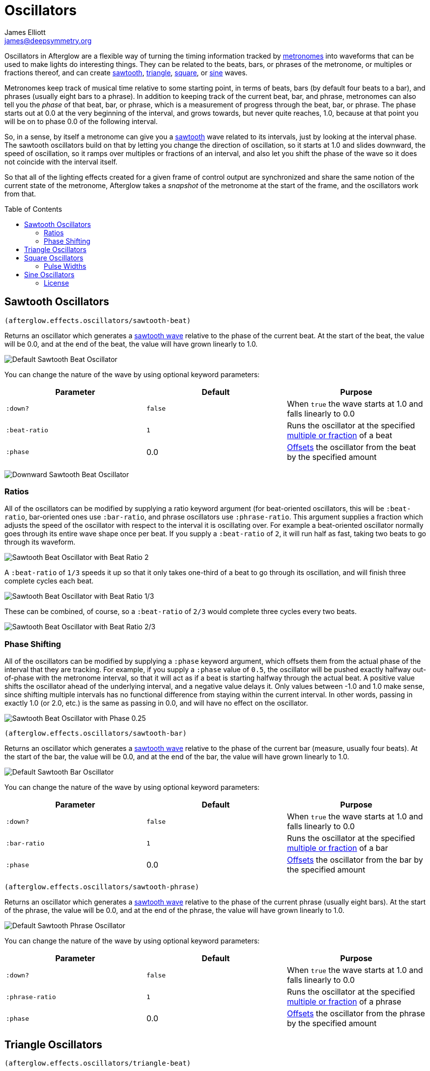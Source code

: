 = Oscillators
James Elliott <james@deepsymmetry.org>
:icons: font
:toc:
:toc-placement: preamble

// Set up support for relative links on GitHub; add more conditions
// if you need to support other environments and extensions.
ifdef::env-github[:outfilesuffix: .adoc]

Oscillators in Afterglow are a flexible way of turning the timing
information tracked by <<metronomes#metronomes,metronomes>> into
waveforms that can be used to make lights do interesting things. They
can be related to the beats, bars, or phrases of the metronome, or
multiples or fractions thereof, and can create
<<sawtooth-oscillators,sawtooth>>,
<<triangle-oscillators,triangle>>, <<square-oscillators,square>>, or
<<sine-oscillators,sine>> waves.

Metronomes keep track of musical time relative to some starting point,
in terms of beats, bars (by default four beats to a bar), and phrases
(usually eight bars to a phrase). In addition to keeping track of the
current beat, bar, and phrase, metronomes can also tell you the _phase_
of that beat, bar, or phrase, which is a measurement of progress through
the beat, bar, or phrase. The phase starts out at 0.0 at the very
beginning of the interval, and grows towards, but never quite reaches,
1.0, because at that point you will be on to phase 0.0 of the following
interval.

So, in a sense, by itself a metronome can give you a
<<sawtooth-oscillators,sawtooth>> wave related to its intervals, just
by looking at the interval phase. The sawtooth oscillators build on that
by letting you change the direction of oscillation, so it starts at 1.0
and slides downward, the speed of oscillation, so it ramps over
multiples or fractions of an interval, and also let you shift the phase
of the wave so it does not coincide with the interval itself.

So that all of the lighting effects created for a given frame of control
output are synchronized and share the same notion of the current state
of the metronome, Afterglow takes a _snapshot_ of the metronome at the
start of the frame, and the oscillators work from that.

== Sawtooth Oscillators

[source,clojure]
----
(afterglow.effects.oscillators/sawtooth-beat)
----

Returns an oscillator which generates a
http://en.wikipedia.org/wiki/Sawtooth_wave[sawtooth wave] relative to
the phase of the current beat. At the start of the beat, the value will
be 0.0, and at the end of the beat, the value will have grown linearly
to 1.0.

image:assets/sawtooth-beat.png[Default Sawtooth Beat
Oscillator]

You can change the nature of the wave by using optional keyword
parameters:

[cols=",,",options="header",]
|=======================================================================
|Parameter |Default |Purpose
|`:down?` |`false` |When `true` the wave starts at 1.0 and falls
linearly to 0.0

|`:beat-ratio` |`1` |Runs the oscillator at the specified
 <<ratios,multiple or fraction>> of a beat

|`:phase` |0.0 |<<phase-shifting,Offsets>> the oscillator from the
beat by the specified amount
|=======================================================================

image:assets/sawtooth-beat-down.png[Downward
Sawtooth Beat Oscillator]

=== Ratios

All of the oscillators can be modified by supplying a ratio keyword
argument (for beat-oriented oscillators, this will be `:beat-ratio`,
bar-oriented ones use `:bar-ratio`, and phrase oscillators use
`:phrase-ratio`. This argument supplies a fraction which adjusts the
speed of the oscillator with respect to the interval it is oscillating
over. For example a beat-oriented oscillator normally goes through its
entire wave shape once per beat. If you supply a `:beat-ratio` of `2`,
it will run half as fast, taking two beats to go through its waveform.

image:assets/sawtooth-beat-ratio-2.png[Sawtooth
Beat Oscillator with Beat Ratio 2]

A `:beat-ratio` of `1/3` speeds it up so that it only takes one-third
of a beat to go through its oscillation, and will finish three
complete cycles each beat.

image:assets/sawtooth-beat-ratio-1-3.png[Sawtooth
Beat Oscillator with Beat Ratio 1/3]

These can be combined, of course, so a `:beat-ratio` of `2/3` would
complete three cycles every two beats.

image:assets/sawtooth-beat-ratio-2-3.png[Sawtooth
Beat Oscillator with Beat Ratio 2/3]

=== Phase Shifting

All of the oscillators can be modified by supplying a `:phase` keyword
argument, which offsets them from the actual phase of the interval that
they are tracking. For example, if you supply a `:phase` value of `0.5`,
the oscillator will be pushed exactly halfway out-of-phase with the
metronome interval, so that it will act as if a beat is starting halfway
through the actual beat. A positive value shifts the oscillator ahead of
the underlying interval, and a negative value delays it. Only values
between -1.0 and 1.0 make sense, since shifting multiple intervals has
no functional difference from staying within the current interval. In
other words, passing in exactly 1.0 (or 2.0, etc.) is the same as
passing in 0.0, and will have no effect on the oscillator.

image:assets/sawtooth-beat-phase.png[Sawtooth
Beat Oscillator with Phase 0.25]

[source,clojure]
----
(afterglow.effects.oscillators/sawtooth-bar)
----

Returns an oscillator which generates a
http://en.wikipedia.org/wiki/Sawtooth_wave[sawtooth wave] relative to
the phase of the current bar (measure, usually four beats). At the start
of the bar, the value will be 0.0, and at the end of the bar, the value
will have grown linearly to 1.0.

image:assets/sawtooth-bar.png[Default Sawtooth
Bar Oscillator]

You can change the nature of the wave by using optional keyword
parameters:

[cols=",,",options="header",]
|=======================================================================
|Parameter |Default |Purpose
|`:down?` |`false` |When `true` the wave starts at 1.0 and falls
linearly to 0.0

|`:bar-ratio` |`1` |Runs the oscillator at the specified
<<ratios,multiple or fraction>> of a bar

|`:phase` |0.0 |<<phase-shifting,Offsets>> the oscillator from the
bar by the specified amount
|=======================================================================

[source,clojure]
----
(afterglow.effects.oscillators/sawtooth-phrase)
----

Returns an oscillator which generates a
http://en.wikipedia.org/wiki/Sawtooth_wave[sawtooth wave] relative to
the phase of the current phrase (usually eight bars). At the start of
the phrase, the value will be 0.0, and at the end of the phrase, the
value will have grown linearly to 1.0.

image:assets/sawtooth-phrase.png[Default Sawtooth
Phrase Oscillator]

You can change the nature of the wave by using optional keyword
parameters:

[cols=",,",options="header",]
|=======================================================================
|Parameter |Default |Purpose
|`:down?` |`false` |When `true` the wave starts at 1.0 and falls
linearly to 0.0

|`:phrase-ratio` |`1` |Runs the oscillator at the specified
<<ratios,multiple or fraction>> of a phrase

|`:phase` |0.0 |<<phase-shifting,Offsets>> the oscillator from the
phrase by the specified amount
|=======================================================================

== Triangle Oscillators

[source,clojure]
----
(afterglow.effects.oscillators/triangle-beat)
----

Returns an oscillator which generates a
http://en.wikipedia.org/wiki/Triangle_wave[triangle wave] relative to
the phase of the current beat. At the start of the beat, the value will
be 0.0, at the midpoint, the value will have grown linearly to 1.0, and
at the end of the beat it will have returned to 0.0.

image:assets/triangle-beat.png[Default Triangle Beat Oscillator]

You can change the nature of the wave by using optional keyword
parameters:

[cols=",,",options="header",]
|=======================================================================
|Parameter |Default |Purpose
|`:beat-ratio` |`1` |Runs the oscillator at the specified
<<ratios,multiple or fraction>> of a beat

|`:phase` |0.0 |<<phase-shifting,Offsets>> the oscillator from the
beat by the specified amount
|=======================================================================

NOTE: The effects of these parameters are discussed in more depth, and
illustrated with graphs, in the documentation for the Sawtooth Wave
oscillator. You can jump to those sections using the links in the
_Purpose_ section of the table.

[source,clojure]
----
(afterglow.effects.oscillators/triangle-bar)
----

Returns an oscillator which generates a
http://en.wikipedia.org/wiki/Triangle_wave[triangle wave] relative to
the phase of the current bar (measure, usually four beats). At the start
of the bar, the value will be 0.0, at the midpoint, the value will have
grown linearly to 1.0, and at the end of the bar, it will have returned
to 0.0.

image:assets/triangle-bar.png[Default Triangle Bar Oscillator]

You can change the nature of the wave by using optional keyword
parameters:

[cols=",,",options="header",]
|=======================================================================
|Parameter |Default |Purpose
|`:bar-ratio` |`1` |Runs the oscillator at the specified
<<ratios,multiple or fraction>> of a bar

|`:phase` |0.0 |<<phase-shifting,Offsets>> the oscillator from the
bar by the specified amount
|=======================================================================

NOTE: The effects of these parameters are discussed in more depth, and
illustrated with graphs, in the documentation for the Sawtooth Wave
oscillator. You can jump to those sections using the links in the
_Purpose_ section of the table.

[source,clojure]
----
(afterglow.effects.oscillators/triangle-phrase)
----

Returns an oscillator which generates a
http://en.wikipedia.org/wiki/Triangle_wave[triangle wave] relative to
the phase of the current phrase (usually eight bars). At the start of
the phrase, the value will be 0.0, at the midpoint, the value will have
grown linearly to 1.0, and at the end of the phrase, it will have
returned to 0.0.

image:assets/triangle-phrase.png[Default Triangle Phrase Oscillator]

You can change the nature of the wave by using optional keyword
parameters:

[cols=",,",options="header",]
|=======================================================================
|Parameter |Default |Purpose
|`:phrase-ratio` |`1` |Runs the oscillator at the specified
<<ratios,multiple or fraction>> of a phrase

|`:phase` |0.0 |<<phase-shifting,Offsets>> the oscillator from the
phrase by the specified amount
|=======================================================================

NOTE: The effects of these parameters are discussed in more depth, and
illustrated with graphs, in the documentation for the Sawtooth Wave
oscillator. You can jump to those sections using the links in the
_Purpose_ section of the table.

== Square Oscillators

Square waves are good for abrupt transitions, like strobes, or switching
between different effects.

[source,clojure]
----
(afterglow.effects.oscillators/square-beat)
----

Returns an oscillator which generates a
http://en.wikipedia.org/wiki/Square_wave[square wave] relative to the
phase of the current beat. At the start of the beat, the value will be
1.0. At the midpoint, it will instantly drop to 0.0, where it will stay
until the end of the beat.

image:assets/square-beat.png[Default Square Beat Oscillator]

You can change the nature of the wave by using optional keyword
parameters:

[cols=",,",options="header",]
|=======================================================================
|Parameter |Default |Purpose
|`:width` |`0.5` |Determines the phase at which the value changes from
1.0 to 0.0, and therefore the width of the 1.0 pulse

|`:beat-ratio` |`1` |Runs the oscillator at the specified
<<ratios,multiple or fraction>> of a beat

|`:phase` |0.0 |<<phase-shifting,Offsets>> the oscillator from the
beat by the specified amount
|=======================================================================

NOTE: The effects of the `:beat-ratio` and `:phase` parameters are
discussed in more depth, and illustrated with graphs, in the
documentation for the Sawtooth Wave oscillator. You can jump to those
sections using the links in the _Purpose_ section of the table.

=== Pulse Widths

As shown in the above graph, the square oscillator normally spends
half its time in the &ldquo;on&rdquo; state (at the value one), and
half its time &ldquo;off&rdquo; (at zero). You can adjust that by
passing a value between `0.0` and `1.0` with the optional keyword
argument `:width`. This tells the oscillator what fraction of the time
to be on. For example, with the value `0.8`, it is on 4/5 of the time:

[source,clojure]
----
(afterglow.effects.oscillators/square-beat :width 0.8)
----

image:assets/square-beat-width-8.png[Square Beat Oscillator with Width
0.8]

Alternately, using a `:width` of `0.1` causes the oscillator to be on
for only one tenth of each beat:

[source,clojure]
----
(afterglow.effects.oscillators/square-beat :width 0.1)
----

image:assets/square-beat-width-1.png[Square Beat Oscillator with Width
0.1]

You can shift where within the beat the transitions take place using
the `:phase` argument, as with all oscillators, in the manner
described <<phase-shifting,above>>.

NOTE: The `:width` value must be greater than `0` and less than `1`,
or the oscillator would not oscillate at all.

[source,clojure]
----
(afterglow.effects.oscillators/square-bar)
----

Returns an oscillator which generates a
http://en.wikipedia.org/wiki/Square_wave[square wave] relative to the
phase of the current bar (measure, usually four beats). At the start of
the bar, the value will be 1.0. At the midpoint, it will instantly drop
to 0.0, where it will stay until the end of the bar.

image:assets/square-bar.png[Default Square Bar Oscillator]

You can change the nature of the wave by using optional keyword
parameters:

[cols=",,",options="header",]
|=======================================================================
|Parameter |Default |Purpose
|`:width` |`0.5` |Determines the phase at which the value changes from
1.0 to 0.0, and therefore the <<pulse-widths,width of the 1.0 pulse>>

|`:bar-ratio` |`1` |Runs the oscillator at the specified
<<ratios,multiple or fraction>> of a bar

|`:phase` |0.0 |<<phase-shifting,Offsets>> the oscillator from the
bar by the specified amount
|=======================================================================

NOTE: The effects of these parameters are discussed in more depth, and
illustrated with graphs, in earlier sections. You can jump to those
sections using the links in the _Purpose_ section of the table.

[source,clojure]
----
(afterglow.effects.oscillators/square-phrase)
----

Returns an oscillator which generates a
http://en.wikipedia.org/wiki/Square_wave[square wave] relative to the
phase of the current phrase (usually eight bars). At the start of the
phrase, the value will be 1.0. At the midpoint, it will instantly drop
to 0.0, where it will stay until the end of the phrase.

image:assets/square-phrase.png[Default Square Phrase Oscillator]

You can change the nature of the wave by using optional keyword
parameters:

[cols=",,",options="header",]
|=======================================================================
|Parameter |Default |Purpose
|`:width` |`0.5` |Determines the phase at which the value changes from
1.0 to 0.0, and therefore the <<pulse-widths,width of the 1.0 pulse>>

|`:phrase-ratio` |`1` |Runs the oscillator at the specified
<<ratios,multiple or fraction>> of a phrase

|`:phase` |0.0 |<<phase-shifting,Offsets>> the oscillator from the
phrase by the specified amount
|=======================================================================

NOTE: The effects of these parameters are discussed in more depth, and
illustrated with graphs, in earlier sections. You can jump to those
sections using the links in the _Purpose_ section of the table.

== Sine Oscillators


Just like in musical synthesis, sine waves are the smoothest-feeling
waves of all, and are good for creating gentle, subtle effects which
ease in and out.

[source,clojure]
----
(afterglow.effects.oscillators/sine-beat)
----

Returns an oscillator which generates a
http://en.wikipedia.org/wiki/Sine_wave[sine wave] relative to the phase
of the current beat. At the start of the beat, the value will be 0.0 and
beginning to rise slowly, picking up speed as it goes, and slowing down
again as it approaches the midpoint. At the midpoint, the value will
reach 1.0 and begin falling slowly, again picking up speed, and at the
end of the beat it will have returned to 0.0.

image:assets/sine-beat.png[Default Sine Beat Oscillator]

You can change the nature of the wave by using optional keyword
parameters:

[cols=",,",options="header",]
|=======================================================================
|Parameter |Default |Purpose
|`:beat-ratio` |`1` |Runs the oscillator at the specified
<<ratios,multiple or fraction>> of a beat

|`:phase` |0.0 |<<phase-shifting,Offsets>> the oscillator from the
beat by the specified amount
|=======================================================================

NOTE: The effects of these parameters are discussed in more depth, and
illustrated with graphs, in the documentation for the Sawtooth Wave
oscillator. You can jump to those sections using the links in the
_Purpose_ section of the table.

[source,clojure]
----
(afterglow.effects.oscillators/sine-bar)
----

Returns an oscillator which generates a
http://en.wikipedia.org/wiki/Sine_wave[sine wave] relative to the phase
of the current bar (measure, usually four beats). At the start of the
bar, the value will be 0.0 and beginning to rise slowly, picking up
speed as it goes, and slowing down again as it approaches the midpoint.
At the midpoint, the value will reach 1.0 and begin falling slowly,
again picking up speed, and at the end of the bar it will have returned
to 0.0.

image:assets/sine-bar.png[Default Sine Bar Oscillator]

You can change the nature of the wave by using optional keyword
parameters:

[cols=",,",options="header",]
|=======================================================================
|Parameter |Default |Purpose
|`:bar-ratio` |`1` |Runs the oscillator at the specified
<<ratios,multiple or fraction>> of a bar

|`:phase` |0.0 |<<phase-shifting,Offsets>> the oscillator from the
bar by the specified amount
|=======================================================================

NOTE: The effects of these parameters are discussed in more depth, and
illustrated with graphs, in the documentation for the Sawtooth Wave
oscillator. You can jump to those sections using the links in the
_Purpose_ section of the table.

[source,clojure]
----
(afterglow.effects.oscillators/sine-phrase)
----

Returns an oscillator which generates a
http://en.wikipedia.org/wiki/Sine_wave[sine wave] relative to the phase
of the current phrase (usually eight bars). At the start of the phrase,
the value will be 0.0 and beginning to rise slowly, picking up speed as
it goes, and slowing down again as it approaches the midpoint. At the
midpoint, the value will reach 1.0 and begin falling slowly, again
picking up speed, and at the end of the phrase it will have returned to
0.0.

image:assets/sine-phrase.png[Default Sine Phrase Oscillator]

You can change the nature of the wave by using optional keyword
parameters:

[cols=",,",options="header",]
|=======================================================================
|Parameter |Default |Purpose
|`:phrase-ratio` |`1` |Runs the oscillator at the specified
<<ratios,multiple or fraction>> of a phrase

|`:phase` |0.0 |<<phase-shifting,Offsets>> the oscillator from the
phrase by the specified amount
|=======================================================================

NOTE: The effects of these parameters are discussed in more depth, and
illustrated with graphs, in the documentation for the Sawtooth Wave
oscillator. You can jump to those sections using the links in the
_Purpose_ section of the table.

==== License

+++<a href="http://deepsymmetry.org"><img src="assets/DS-logo-bw-200-padded-left.png" align="right" alt="Deep Symmetry logo"></a>+++
Copyright © 2015 http://deepsymmetry.org[Deep Symmetry, LLC]

Distributed under the
http://opensource.org/licenses/eclipse-1.0.php[Eclipse Public License
1.0], the same as Clojure. By using this software in any fashion, you
are agreeing to be bound by the terms of this license. You must not
remove this notice, or any other, from this software. A copy of the
license can be found in
https://cdn.rawgit.com/brunchboy/afterglow/master/resources/public/epl-v10.html[resources/public/epl-v10.html]
within this project.
